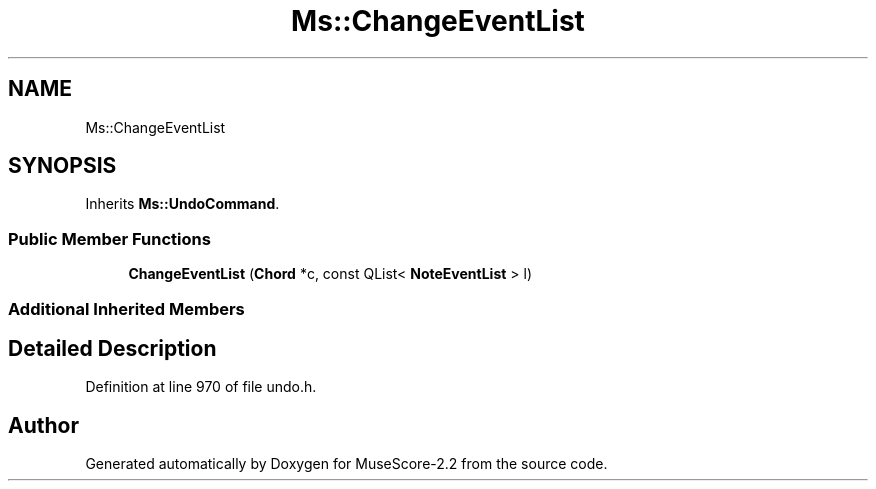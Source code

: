 .TH "Ms::ChangeEventList" 3 "Mon Jun 5 2017" "MuseScore-2.2" \" -*- nroff -*-
.ad l
.nh
.SH NAME
Ms::ChangeEventList
.SH SYNOPSIS
.br
.PP
.PP
Inherits \fBMs::UndoCommand\fP\&.
.SS "Public Member Functions"

.in +1c
.ti -1c
.RI "\fBChangeEventList\fP (\fBChord\fP *c, const QList< \fBNoteEventList\fP > l)"
.br
.in -1c
.SS "Additional Inherited Members"
.SH "Detailed Description"
.PP 
Definition at line 970 of file undo\&.h\&.

.SH "Author"
.PP 
Generated automatically by Doxygen for MuseScore-2\&.2 from the source code\&.
